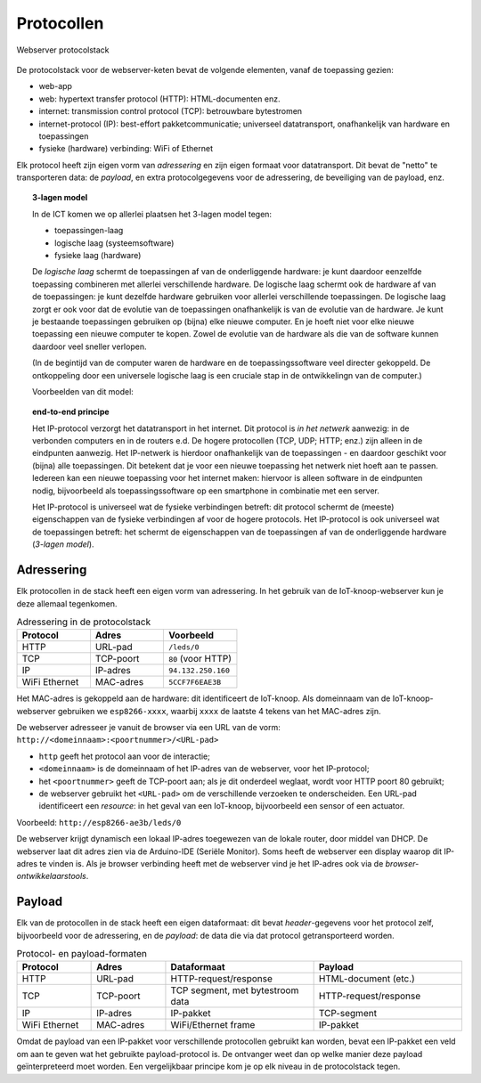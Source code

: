 Protocollen
===========

.. figure:: IoT-webserver-protocol.png
   :width: 500 px
   :align: center

   Webserver protocolstack

De protocolstack voor de webserver-keten bevat de volgende elementen, vanaf de toepassing gezien:

* web-app
* web: hypertext transfer protocol (HTTP): HTML-documenten enz.
* internet: transmission control protocol (TCP): betrouwbare bytestromen
* internet-protocol (IP): best-effort pakketcommunicatie;
  universeel datatransport, onafhankelijk van hardware en toepassingen
* fysieke (hardware) verbinding: WiFi of Ethernet

Elk protocol heeft zijn eigen vorm van *adressering* en zijn eigen formaat voor datatransport.
Dit bevat de "netto" te transporteren data: de *payload*,
en extra protocolgegevens voor de adressering, de beveiliging van de payload, enz.

.. topic:: 3-lagen model

  In de ICT komen we op allerlei plaatsen het 3-lagen model tegen:

  * toepassingen-laag
  * logische laag (systeemsoftware)
  * fysieke laag (hardware)

  De *logische laag* schermt de toepassingen af van de onderliggende hardware:
  je kunt daardoor eenzelfde toepassing combineren met allerlei verschillende hardware.
  De logische laag schermt ook de hardware af van de toepassingen:
  je kunt dezelfde hardware gebruiken voor allerlei verschillende toepassingen.
  De logische laag zorgt er ook voor dat de evolutie van de toepassingen onafhankelijk is van de evolutie van de hardware.
  Je kunt je bestaande toepassingen gebruiken op (bijna) elke nieuwe computer.
  En je hoeft niet voor elke nieuwe toepassing een nieuwe computer te kopen.
  Zowel de evolutie van de hardware als die van de software kunnen daardoor veel sneller verlopen.

  (In de begintijd van de computer waren de hardware en de toepassingssoftware veel directer gekoppeld.
  De ontkoppeling door een universele logische laag is een cruciale stap in de ontwikkelingn van de computer.)

  Voorbeelden van dit model:


.. topic:: end-to-end principe

  Het IP-protocol verzorgt het datatransport in het internet.
  Dit protocol is *in het netwerk* aanwezig: in de verbonden computers en in de routers e.d.
  De hogere protocollen (TCP, UDP; HTTP; enz.) zijn alleen in de eindpunten aanwezig.
  Het IP-netwerk is hierdoor onafhankelijk van de toepassingen - en daardoor geschikt voor (bijna) alle toepassingen.
  Dit betekent dat je voor een nieuwe toepassing het netwerk niet hoeft aan te passen.
  Iedereen kan een nieuwe toepassing voor het internet maken: hiervoor is alleen software in de eindpunten nodig,
  bijvoorbeeld als toepassingssoftware op een smartphone in combinatie met een server.

  Het IP-protocol is universeel wat de fysieke verbindingen betreft:
  dit protocol schermt de (meeste) eigenschappen van de fysieke verbindingen af voor de hogere protocols.
  Het IP-protocol is ook universeel wat de toepassingen betreft:
  het schermt de eigenschappen van de toepassingen af van de onderliggende hardware (*3-lagen model*).


Adressering
-----------

Elk protocollen in de stack heeft een eigen vorm van adressering.
In het gebruik van de IoT-knoop-webserver kun je deze allemaal tegenkomen.

.. csv-table:: Adressering in de protocolstack
  :header: "Protocol", "Adres", "Voorbeeld"
  :widths: 20, 20, 20

  "HTTP", "URL-pad",   "``/leds/0``"
  "TCP",  "TCP-poort", "``80`` (voor HTTP)"
  "IP",   "IP-adres",  "``94.132.250.160``"
  "WiFi Ethernet", "MAC-adres", "``5CCF7F6EAE3B``"

Het MAC-adres is gekoppeld aan de hardware: dit identificeert de IoT-knoop.
Als domeinnaam van de IoT-knoop-webserver gebruiken we ``esp8266-xxxx``,
waarbij ``xxxx`` de laatste 4 tekens van het MAC-adres zijn.

De webserver adresseer je vanuit de browser via een URL van de vorm: ``http://<domeinnaam>:<poortnummer>/<URL-pad>``

* ``http`` geeft het protocol aan voor de interactie;
* ``<domeinnaam>`` is de domeinnaam of het IP-adres van de webserver, voor het IP-protocol;
* het ``<poortnummer>`` geeft de TCP-poort aan; als je dit onderdeel weglaat, wordt voor HTTP poort 80 gebruikt;
* de webserver gebruikt het ``<URL-pad>`` om de verschillende verzoeken te onderscheiden.
  Een URL-pad identificeert een *resource*: in het geval van een IoT-knoop, bijvoorbeeld een sensor of een actuator.

Voorbeeld: ``http://esp8266-ae3b/leds/0``

De webserver krijgt dynamisch een lokaal IP-adres toegewezen van de lokale router, door middel van DHCP.
De webserver laat dit adres zien via de Arduino-IDE (Seriële Monitor).
Soms heeft de webserver een display waarop dit IP-adres te vinden is.
Als je browser verbinding heeft met de webserver vind je het IP-adres ook via de *browser-ontwikkelaarstools*.

Payload
-------

Elk van de protocollen in de stack heeft een eigen dataformaat:
dit bevat *header*-gegevens voor het protocol zelf, bijvoorbeeld voor de adressering,
en de *payload*: de data die via dat protocol getransporteerd worden.

.. csv-table:: Protocol- en payload-formaten
  :header: "Protocol", "Adres", "Dataformaat", "Payload"
  :widths: 10, 10, 20, 20

  "HTTP", "URL-pad",   "HTTP-request/response", "HTML-document (etc.)"
  "TCP",  "TCP-poort", "TCP segment, met bytestroom data", "HTTP-request/response"
  "IP",   "IP-adres",  "IP-pakket", "TCP-segment"
  "WiFi Ethernet", "MAC-adres", "WiFi/Ethernet frame", "IP-pakket"

Omdat de payload van een IP-pakket voor verschillende protocollen gebruikt kan worden,
bevat een IP-pakket een veld om aan te geven wat het gebruikte payload-protocol is.
De ontvanger weet dan op welke manier deze payload geïnterpreteerd moet worden.
Een vergelijkbaar principe kom je op elk niveau in de protocolstack tegen.
